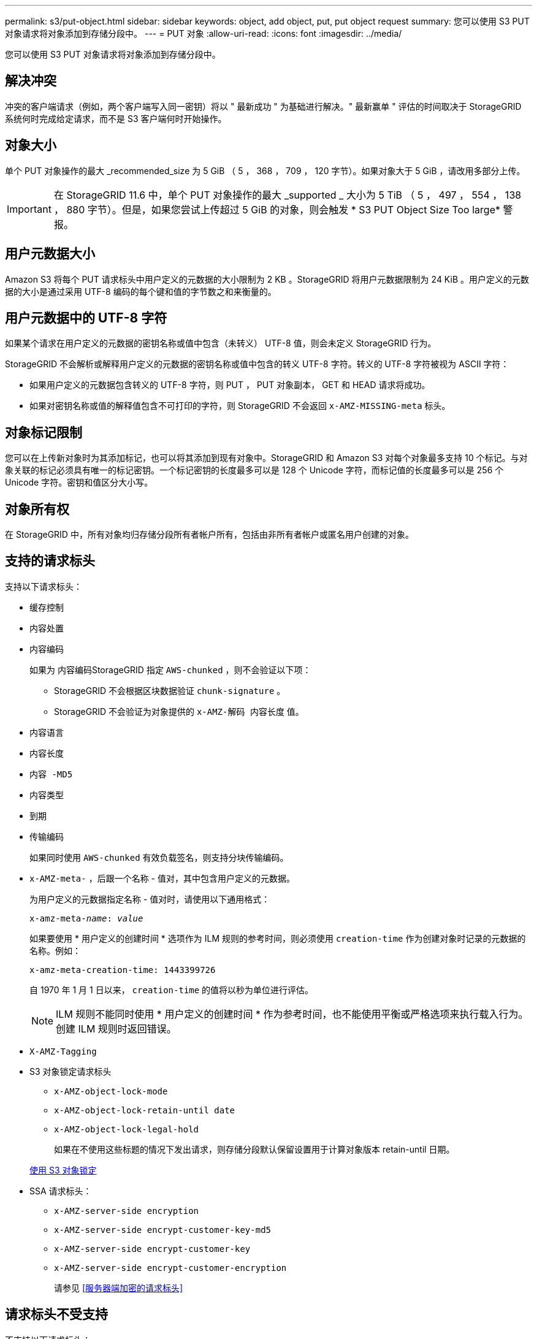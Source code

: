 ---
permalink: s3/put-object.html 
sidebar: sidebar 
keywords: object, add object, put, put object request 
summary: 您可以使用 S3 PUT 对象请求将对象添加到存储分段中。 
---
= PUT 对象
:allow-uri-read: 
:icons: font
:imagesdir: ../media/


[role="lead"]
您可以使用 S3 PUT 对象请求将对象添加到存储分段中。



== 解决冲突

冲突的客户端请求（例如，两个客户端写入同一密钥）将以 " 最新成功 " 为基础进行解决。" 最新赢单 " 评估的时间取决于 StorageGRID 系统何时完成给定请求，而不是 S3 客户端何时开始操作。



== 对象大小

单个 PUT 对象操作的最大 _recommended_size 为 5 GiB （ 5 ， 368 ， 709 ， 120 字节）。如果对象大于 5 GiB ，请改用多部分上传。


IMPORTANT: 在 StorageGRID 11.6 中，单个 PUT 对象操作的最大 _supported _ 大小为 5 TiB （ 5 ， 497 ， 554 ， 138 ， 880 字节）。但是，如果您尝试上传超过 5 GiB 的对象，则会触发 * S3 PUT Object Size Too large* 警报。



== 用户元数据大小

Amazon S3 将每个 PUT 请求标头中用户定义的元数据的大小限制为 2 KB 。StorageGRID 将用户元数据限制为 24 KiB 。用户定义的元数据的大小是通过采用 UTF-8 编码的每个键和值的字节数之和来衡量的。



== 用户元数据中的 UTF-8 字符

如果某个请求在用户定义的元数据的密钥名称或值中包含（未转义） UTF-8 值，则会未定义 StorageGRID 行为。

StorageGRID 不会解析或解释用户定义的元数据的密钥名称或值中包含的转义 UTF-8 字符。转义的 UTF-8 字符被视为 ASCII 字符：

* 如果用户定义的元数据包含转义的 UTF-8 字符，则 PUT ， PUT 对象副本， GET 和 HEAD 请求将成功。
* 如果对密钥名称或值的解释值包含不可打印的字符，则 StorageGRID 不会返回 `x-AMZ-MISSING-meta` 标头。




== 对象标记限制

您可以在上传新对象时为其添加标记，也可以将其添加到现有对象中。StorageGRID 和 Amazon S3 对每个对象最多支持 10 个标记。与对象关联的标记必须具有唯一的标记密钥。一个标记密钥的长度最多可以是 128 个 Unicode 字符，而标记值的长度最多可以是 256 个 Unicode 字符。密钥和值区分大小写。



== 对象所有权

在 StorageGRID 中，所有对象均归存储分段所有者帐户所有，包括由非所有者帐户或匿名用户创建的对象。



== 支持的请求标头

支持以下请求标头：

* `缓存控制`
* `内容处置`
* `内容编码`
+
如果为 ``内容编码``StorageGRID 指定 `AWS-chunked` ，则不会验证以下项：

+
** StorageGRID 不会根据区块数据验证 `chunk-signature` 。
** StorageGRID 不会验证为对象提供的 `x-AMZ-解码 内容长度` 值。


* `内容语言`
* `内容长度`
* `内容 -MD5`
* `内容类型`
* `到期`
* `传输编码`
+
如果同时使用 `AWS-chunked` 有效负载签名，则支持分块传输编码。

* `x-AMZ-meta-` ，后跟一个名称 - 值对，其中包含用户定义的元数据。
+
为用户定义的元数据指定名称 - 值对时，请使用以下通用格式：

+
[listing, subs="specialcharacters,quotes"]
----
x-amz-meta-_name_: _value_
----
+
如果要使用 * 用户定义的创建时间 * 选项作为 ILM 规则的参考时间，则必须使用 `creation-time` 作为创建对象时记录的元数据的名称。例如：

+
[listing]
----
x-amz-meta-creation-time: 1443399726
----
+
自 1970 年 1 月 1 日以来， `creation-time` 的值将以秒为单位进行评估。

+

NOTE: ILM 规则不能同时使用 * 用户定义的创建时间 * 作为参考时间，也不能使用平衡或严格选项来执行载入行为。创建 ILM 规则时返回错误。

* `X-AMZ-Tagging`
* S3 对象锁定请求标头
+
** `x-AMZ-object-lock-mode`
** `x-AMZ-object-lock-retain-until date`
** `x-AMZ-object-lock-legal-hold`
+
如果在不使用这些标题的情况下发出请求，则存储分段默认保留设置用于计算对象版本 retain-until 日期。

+
xref:using-s3-object-lock.adoc[使用 S3 对象锁定]



* SSA 请求标头：
+
** `x-AMZ-server-side encryption`
** `x-AMZ-server-side encrypt-customer-key-md5`
** `x-AMZ-server-side encrypt-customer-key`
** `x-AMZ-server-side encrypt-customer-encryption`
+
请参见 <<服务器端加密的请求标头>>







== 请求标头不受支持

不支持以下请求标头：

* 不支持 `x-AMZ-ACL` 请求标头。
* 不支持 `x-AMZ-website-redirect-location` 请求标头并返回 `XNotImplemented` 。




== 存储类选项

支持 `x-AMZ-storage-class` 请求标头。为 `x-AMZ-storage-class` 提交的值会影响 StorageGRID 在载入期间保护对象数据的方式，而不会影响 StorageGRID 系统中存储对象的永久性副本的数量（由 ILM 决定）。

如果与已载入对象匹配的 ILM 规则对载入行为使用 strict 选项，则 `x-AMZ-storage-class` 标头将不起作用。

以下值可用于 `x-AMZ-storage-class` ：

* `standard` （默认）
+
** * 双提交 * ：如果 ILM 规则为载入行为指定了双提交选项，则在载入对象后，系统会立即创建该对象的第二个副本并将其分发到其他存储节点（双提交）。评估 ILM 后， StorageGRID 将确定这些初始临时副本是否满足规则中的放置说明。否则，可能需要在不同位置创建新的对象副本，并且可能需要删除初始中间副本。
** * 已平衡 * ：如果 ILM 规则指定 Balified 选项，而 StorageGRID 无法立即创建规则中指定的所有副本，则 StorageGRID 会在不同的存储节点上创建两个临时副本。
+
如果 StorageGRID 可以立即创建 ILM 规则（同步放置）中指定的所有对象副本，则 `x-AMZ-storage-class` 标头将不起作用。



* `re介绍冗余`
+
** * 双提交 * ：如果 ILM 规则为载入行为指定了双提交选项，则 StorageGRID 会在载入对象时创建一个临时副本（单个提交）。
** * 已平衡 * ：如果 ILM 规则指定 Balified 选项，则只有在系统无法立即创建规则中指定的所有副本时， StorageGRID 才会创建一个临时副本。如果 StorageGRID 可以执行同步放置，则此标头不起作用。`re` 与对象匹配的 ILM 规则创建一个复制副本时，最好使用 " 已复制 " 选项。在这种情况下，使用 `recreated_redundancy` 可以避免在每次载入操作中不必要地创建和删除额外的对象副本。


+
在其他情况下，不建议使用 `reincluster_redundancy` 选项。`re介绍冗余` 增加了载入期间对象数据丢失的风险。例如，如果最初将单个副本存储在发生故障的存储节点上，而此存储节点未能进行 ILM 评估，则可能会丢失数据。



* 注意 * ：在任意时间段内只复制一个副本会使数据面临永久丢失的风险。如果某个对象只存在一个复制副本，则在存储节点出现故障或出现严重错误时，该对象将丢失。在升级等维护过程中，您还会暂时失去对对象的访问权限。

指定 `recreated_redundancy` 仅会影响首次载入对象时创建的副本数。它不会影响在活动 ILM 策略评估对象时创建的对象副本数，也不会导致数据在 StorageGRID 系统中以较低的冗余级别存储。

* 注 * ：如果要在启用了 S3 对象锁定的情况下将对象载入存储分段，则会忽略 `re区冗余` 选项。如果要将对象载入旧的合规存储分段，则 `re区冗余` 选项将返回错误。StorageGRID 将始终执行双提交载入，以确保满足合规性要求。



== 服务器端加密的请求标头

您可以使用以下请求标头通过服务器端加密对对象进行加密。SSE 和 SSI-C 选项是互斥的。

* * SSE* ：如果要使用 StorageGRID 管理的唯一密钥对对象进行加密，请使用以下标题。
+
** `x-AMZ-server-side encryption`


* * SSI-C* ：如果要使用您提供和管理的唯一密钥对对象进行加密，请使用所有这三个标头。
+
** `x-AMZ-server-side encrypt-customer-all` ：指定 `AES256` 。
** `x-AMZ-server-side encrypt-customer-key` ：为新对象指定加密密钥。
** `x-AMZ-server-side encrypt-customer-key-md5` ：指定新对象加密密钥的 MD5 摘要。




* 注意： * 您提供的加密密钥永远不会存储。如果丢失加密密钥，则会丢失相应的对象。在使用客户提供的密钥保护对象数据之前，请查看 "`使用服务器端加密 " 中的注意事项。`

* 注： * 如果对象使用 SSE 或 SSI-C 进行加密，则会忽略任何分段级别或网格级别的加密设置。



== 版本控制

如果为存储分段启用了版本控制，则会自动为所存储的对象版本生成唯一的 `veversionId` 。此 `veversionId` 也会在响应中使用 `x-AMZ-version-id` 响应标头返回。

如果版本控制已暂停，则存储的对象版本为 null `veversionId` ，如果已存在空版本，则该版本将被覆盖。

.相关信息
xref:../ilm/index.adoc[使用 ILM 管理对象]

xref:operations-on-buckets.adoc[对存储分段执行的操作]

xref:s3-operations-tracked-in-audit-logs.adoc[在审核日志中跟踪 S3 操作]

xref:using-server-side-encryption.adoc[使用服务器端加密]

xref:configuring-tenant-accounts-and-connections.adoc[如何配置客户端连接]
